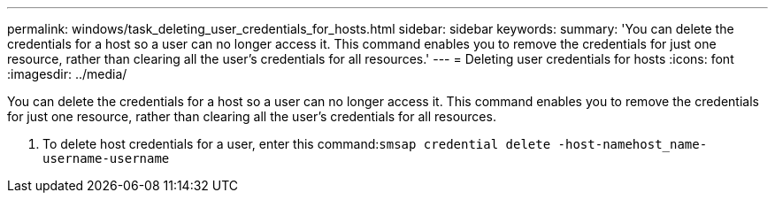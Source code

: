 ---
permalink: windows/task_deleting_user_credentials_for_hosts.html
sidebar: sidebar
keywords: 
summary: 'You can delete the credentials for a host so a user can no longer access it. This command enables you to remove the credentials for just one resource, rather than clearing all the user’s credentials for all resources.'
---
= Deleting user credentials for hosts
:icons: font
:imagesdir: ../media/

[.lead]
You can delete the credentials for a host so a user can no longer access it. This command enables you to remove the credentials for just one resource, rather than clearing all the user's credentials for all resources.

. To delete host credentials for a user, enter this command:``smsap credential delete -host-namehost_name-username-username``

